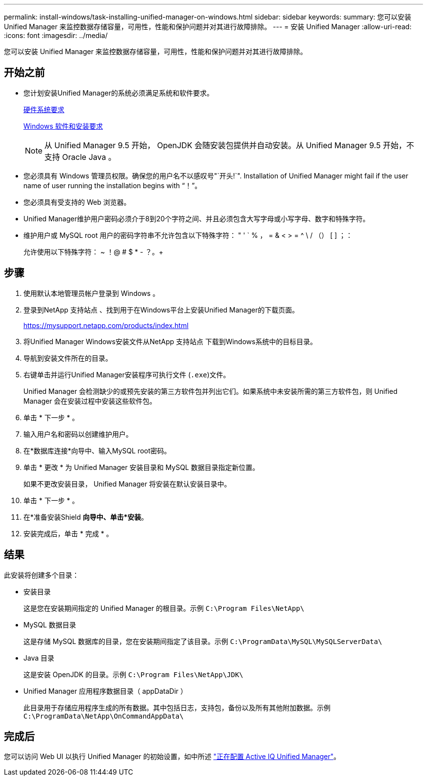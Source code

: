 ---
permalink: install-windows/task-installing-unified-manager-on-windows.html 
sidebar: sidebar 
keywords:  
summary: 您可以安装 Unified Manager 来监控数据存储容量，可用性，性能和保护问题并对其进行故障排除。 
---
= 安装 Unified Manager
:allow-uri-read: 
:icons: font
:imagesdir: ../media/


[role="lead"]
您可以安装 Unified Manager 来监控数据存储容量，可用性，性能和保护问题并对其进行故障排除。



== 开始之前

* 您计划安装Unified Manager的系统必须满足系统和软件要求。
+
xref:concept-virtual-infrastructure-or-hardware-system-requirements.adoc[硬件系统要求]

+
xref:reference-windows-software-and-installation-requirements.adoc[Windows 软件和安装要求]

+
[NOTE]
====
从 Unified Manager 9.5 开始， OpenJDK 会随安装包提供并自动安装。从 Unified Manager 9.5 开始，不支持 Oracle Java 。

====
* 您必须具有 Windows 管理员权限。确保您的用户名不以感叹号"`开头!`". Installation of Unified Manager might fail if the user name of user running the installation begins with "`！`"。
* 您必须具有受支持的 Web 浏览器。
* Unified Manager维护用户密码必须介于8到20个字符之间、并且必须包含大写字母或小写字母、数字和特殊字符。
* 维护用户或 MySQL root 用户的密码字符串不允许包含以下特殊字符： " ' ` % ， = & < > = ^ \ / （） [ ] ；：
+
允许使用以下特殊字符： ~ ！@ # $ * - ？。+





== 步骤

. 使用默认本地管理员帐户登录到 Windows 。
. 登录到NetApp 支持站点 、找到用于在Windows平台上安装Unified Manager的下载页面。
+
https://mysupport.netapp.com/products/index.html[]

. 将Unified Manager Windows安装文件从NetApp 支持站点 下载到Windows系统中的目标目录。
. 导航到安装文件所在的目录。
. 右键单击并运行Unified Manager安装程序可执行文件 (`.exe`)文件。
+
Unified Manager 会检测缺少的或预先安装的第三方软件包并列出它们。如果系统中未安装所需的第三方软件包，则 Unified Manager 会在安装过程中安装这些软件包。

. 单击 * 下一步 * 。
. 输入用户名和密码以创建维护用户。
. 在*数据库连接*向导中、输入MySQL root密码。
. 单击 * 更改 * 为 Unified Manager 安装目录和 MySQL 数据目录指定新位置。
+
如果不更改安装目录， Unified Manager 将安装在默认安装目录中。

. 单击 * 下一步 * 。
. 在*准备安装Shield *向导中、单击*安装*。
. 安装完成后，单击 * 完成 * 。




== 结果

此安装将创建多个目录：

* 安装目录
+
这是您在安装期间指定的 Unified Manager 的根目录。示例 `C:\Program Files\NetApp\`

* MySQL 数据目录
+
这是存储 MySQL 数据库的目录，您在安装期间指定了该目录。示例 `C:\ProgramData\MySQL\MySQLServerData\`

* Java 目录
+
这是安装 OpenJDK 的目录。示例 `C:\Program Files\NetApp\JDK\`

* Unified Manager 应用程序数据目录（ appDataDir ）
+
此目录用于存储应用程序生成的所有数据。其中包括日志，支持包，备份以及所有其他附加数据。示例 `C:\ProgramData\NetApp\OnCommandAppData\`





== 完成后

您可以访问 Web UI 以执行 Unified Manager 的初始设置，如中所述 link:../config/concept-configuring-unified-manager.html["正在配置 Active IQ Unified Manager"]。
